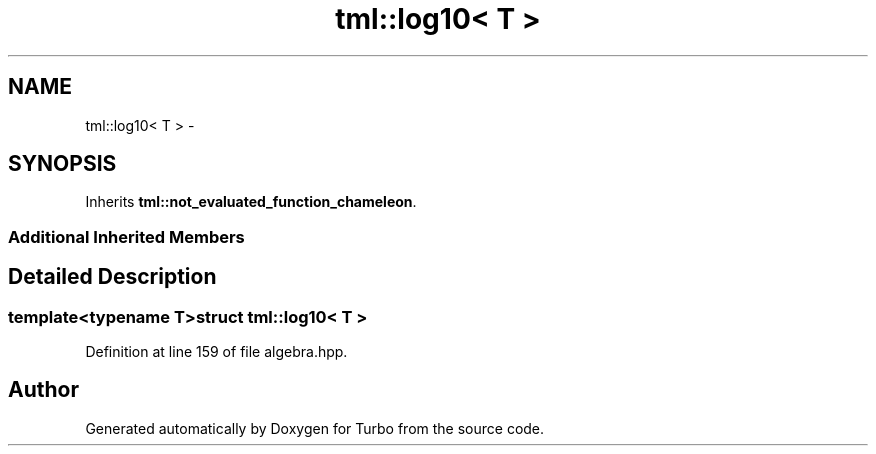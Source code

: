 .TH "tml::log10< T >" 3 "Fri Aug 22 2014" "Turbo" \" -*- nroff -*-
.ad l
.nh
.SH NAME
tml::log10< T > \- 
.SH SYNOPSIS
.br
.PP
.PP
Inherits \fBtml::not_evaluated_function_chameleon\fP\&.
.SS "Additional Inherited Members"
.SH "Detailed Description"
.PP 

.SS "template<typename T>struct tml::log10< T >"

.PP
Definition at line 159 of file algebra\&.hpp\&.

.SH "Author"
.PP 
Generated automatically by Doxygen for Turbo from the source code\&.

